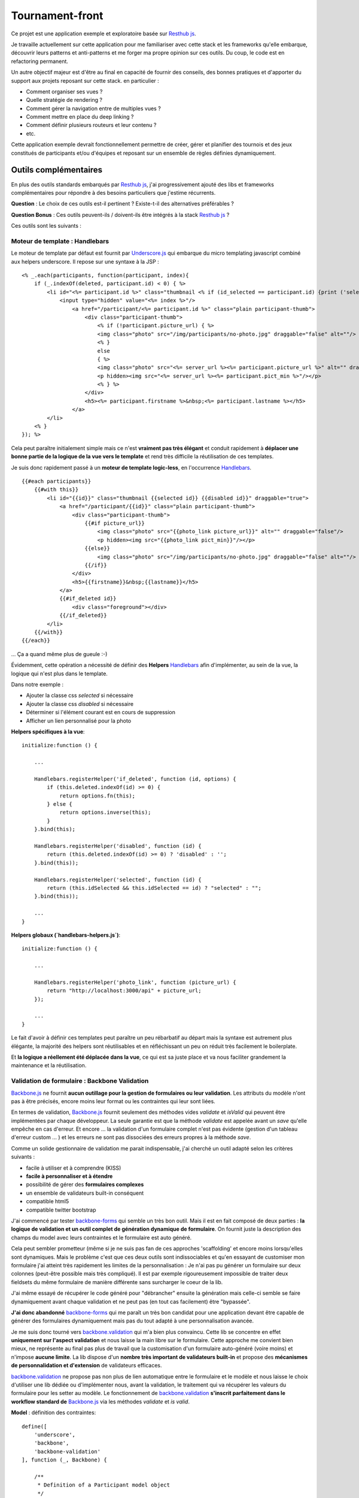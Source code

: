 Tournament-front
----------------

Ce projet est une application exemple et exploratoire basée sur `Resthub js`_.

Je travaille actuellement sur cette application pour me familiariser avec cette stack et les frameworks
qu'elle embarque, découvrir leurs patterns et anti-patterns et me forger ma propre opinion sur ces outils.
Du coup, le code est en refactoring permanent.

Un autre objectif majeur est d'être au final en capacité de fournir des conseils, des bonnes pratiques et d'apporter
du support aux projets reposant sur cette stack. en particulier :

- Comment organiser ses vues ?
- Quelle stratégie de rendering ?
- Comment gérer la navigation entre de multiples vues ?
- Comment mettre en place du deep linking ?
- Comment définir plusieurs routeurs et leur contenu ?
- etc.

Cette application exemple devrait fonctionnellement permettre de créer, gérer et planifier des tournois et des jeux
constitués de participants et/ou d'équipes et reposant sur un ensemble de règles définies dynamiquement.

Outils complémentaires
++++++++++++++++++++++

En plus des outils standards embarqués par `Resthub js`_, j'ai progressivement ajouté des libs et frameworks complémentaires
pour répondre à des besoins particuliers que j'estime récurrents.

**Question** : Le choix de ces outils est-il pertinent ? Existe-t-il des alternatives préférables ?

**Question Bonus** : Ces outils peuvent-ils / doivent-ils être intégrés à la stack `Resthub js`_ ?

Ces outils sont les suivants :

Moteur de template : Handlebars
*******************************

Le moteur de template par défaut est fournit par `Underscore.js`_ qui embarque du micro templating javascript
combiné aux helpers underscore. Il repose sur une syntaxe à la JSP :

::

    <% _.each(participants, function(participant, index){
        if (_.indexOf(deleted, participant.id) < 0) { %>
            <li id="<%= participant.id %>" class="thumbnail <% if (id_selected == participant.id) {print ('selected');}%>" draggable="true">
                <input type="hidden" value="<%= index %>"/>
                    <a href="/participant/<%= participant.id %>" class="plain participant-thumb">
                        <div class="participant-thumb">
                            <% if (!participant.picture_url) { %>
                            <img class="photo" src="/img/participants/no-photo.jpg" draggable="false" alt=""/>
                            <% }
                            else
                            { %>
                            <img class="photo" src="<%= server_url %><%= participant.picture_url %>" alt="" draggable="false"/>
                            <p hidden><img src="<%= server_url %><%= participant.pict_min %>"/></p>
                            <% } %>
                        </div>
                        <h5><%= participant.firstname %>&nbsp;<%= participant.lastname %></h5>
                    </a>
            </li>
        <% }
    }); %>

Cela peut paraître initialement simple mais ce n'est **vraiment pas très élégant** et conduit rapidement à **déplacer une bonne
partie de la logique de la vue vers le template** et rend très difficile la réutilisation de ces templates.

Je suis donc rapidement passé à un **moteur de template logic-less**, en l'occurrence Handlebars_. ::

    {{#each participants}}
        {{#with this}}
            <li id="{{id}}" class="thumbnail {{selected id}} {{disabled id}}" draggable="true">
                <a href="/participant/{{id}}" class="plain participant-thumb">
                    <div class="participant-thumb">
                        {{#if picture_url}}
                            <img class="photo" src="{{photo_link picture_url}}" alt="" draggable="false"/>
                            <p hidden><img src="{{photo_link pict_min}}"/></p>
                        {{else}}
                            <img class="photo" src="/img/participants/no-photo.jpg" draggable="false" alt=""/>
                        {{/if}}
                    </div>
                    <h5>{{firstname}}&nbsp;{{lastname}}</h5>
                </a>
                {{#if_deleted id}}
                    <div class="foreground"></div>
                {{/if_deleted}}
            </li>
        {{/with}}
    {{/each}}

... Ça a quand même plus de gueule :-)

Évidemment, cette opération a nécessité de définir des **Helpers** Handlebars_ afin d'implémenter, au sein de la vue,
la logique qui n'est plus dans le template.

Dans notre exemple :

- Ajouter la classe css `selected` si nécessaire
- Ajouter la classe css `disabled` si nécessaire
- Déterminer si l'élément courant est en cours de suppression
- Afficher un lien personnalisé pour la photo

**Helpers spécifiques à la vue**::

    initialize:function () {

        ...

        Handlebars.registerHelper('if_deleted', function (id, options) {
            if (this.deleted.indexOf(id) >= 0) {
                return options.fn(this);
            } else {
                return options.inverse(this);
            }
        }.bind(this);

        Handlebars.registerHelper('disabled', function (id) {
            return (this.deleted.indexOf(id) >= 0) ? 'disabled' : '';
        }.bind(this));

        Handlebars.registerHelper('selected', function (id) {
            return (this.idSelected && this.idSelected == id) ? "selected" : "";
        }.bind(this));

        ...
    }

**Helpers globaux (`handlebars-helpers.js`)**::

    initialize:function () {

        ...

        Handlebars.registerHelper('photo_link', function (picture_url) {
            return "http://localhost:3000/api" + picture_url;
        });

        ...
    }

Le fait d'avoir à définir ces templates peut paraître un peu rébarbatif au départ mais la syntaxe est autrement plus
élégante, la majorité des helpers sont réutilisables et en réfléchissant un peu on réduit très facilement le
boilerplate.

Et **la logique a réellement été déplacée dans la vue**, ce qui est sa juste place et va nous faciliter grandement la
maintenance et la réutilisation.


Validation de formulaire : Backbone Validation
**********************************************

`Backbone.js`_ ne fournit **aucun outillage pour la gestion de formulaires ou leur validation**. Les attributs du
modèle n'ont pas à être précisés, encore moins leur format ou les contraintes qui leur sont liées.

En termes de validation, `Backbone.js`_ fournit seulement des méthodes vides `validate` et `isValid` qui peuvent
être implémentées par chaque développeur. La seule garantie est que la méthode `validate` est appelée avant un `save`
qu'elle empêche en cas d'erreur. Et encore ... la validation d'un formulaire complet n'est pas évidente (gestion
d'un tableau d'erreur custom ... ) et les erreurs ne sont pas dissociées des erreurs propres à la méthode `save`.

Comme un solide gestionnaire de validation me parait indispensable, j'ai cherché un outil adapté selon les critères
suivants :

- facile à utiliser et à comprendre (KISS)
- **facile à personnaliser et à étendre**
- possibilité de gérer des **formulaires complexes**
- un ensemble de validateurs built-in conséquent
- compatible html5
- compatible twitter bootstrap

J'ai commencé par tester backbone-forms_ qui semble un très bon outil. Mais il est en fait composé de deux parties :
**la logique de validation et un outil complet de génération dynamique de formulaire**. On fournit juste la description
des champs du model avec leurs contraintes et le formulaire est auto généré.

Cela peut sembler prometteur (même si je ne suis pas fan de ces approches 'scaffolding' et encore moins lorsqu'elles sont
dynamiques. Mais le problème c'est que ces deux outils sont indissociables et qu'en essayant de customiser mon formulaire
j'ai atteint très rapidement les limites de la personnalisation : Je n'ai pas pu générer un formulaire sur deux colonnes
(peut-être possible mais très compliqué). Il est par exemple rigoureusement impossible de traiter deux fieldsets du même
formulaire de manière différente sans surcharger le coeur de la lib.

J'ai même essayé de récupérer le code généré pour "débrancher" ensuite la génération mais celle-ci semble se faire
dynamiquement avant chaque validation et ne peut pas (en tout cas facilement) être "bypassée".

**J'ai donc abandonné** backbone-forms_ qui me paraît un très bon candidat pour une application devant être capable de
générer des formulaires dynamiquement mais pas du tout adapté à une personnalisation avancée.

Je me suis donc tourné vers backbone.validation_ qui m'a bien plus convaincu. Cette lib se concentre en effet **uniquement
sur l'aspect validation** et nous laisse la main libre sur le formulaire. Cette approche me convient bien mieux, ne représente
au final pas plus de travail que la customisation d'un formulaire auto-généré (voire moins) et n'impose **aucune limite**.
La lib dispose d'un **nombre très important de validateurs built-in** et propose des **mécanismes de personnalidation et
d'extension** de validateurs efficaces.

backbone.validation_ ne propose pas non plus de lien automatique entre le formulaire et le modèle et nous laisse le choix
d'utiliser une lib dédiée ou d'implémenter nous, avant la validation, le traitement qui va récupérer les valeurs du formulaire
pour les setter au modèle. Le fonctionnement de backbone.validation_ **s'inscrit parfaitement dans le workflow standard
de** `Backbone.js`_ via les méthodes `validate` et `is valid`.

**Model** : définition des contraintes::

    define([
        'underscore',
        'backbone',
        'backbone-validation'
    ], function (_, Backbone) {

        /**
         * Definition of a Participant model object
         */
        var ParticipantModel = Backbone.Model.extend({
            urlRoot:"http://localhost:3000/api/participant",
            defaults:{

            },

            // Defines validation options (see Backbone-Validation)
            validation:{
                firstname:{
                    required:true
                },
                lastname:{
                    required:true
                },
                email:{
                    required:false,
                    pattern:'email'
                }
            },

            initialize:function () {
            }

        });
        return ParticipantModel;

    });

**Vue** : initialisation et utilisation ::

    initialize:function () {

        ...

        // allow backbone-validation view callbacks (for error display)
        Backbone.Validation.bind(this);

        ...
    },

    ...

    /**
     * Save the current participant (update or create depending of the existence of a valid model.id)
     */
    saveParticipant:function () {

        // build array of form attributes to refresh model
        var attributes = {};
        this.$el.find("form input[type!='submit']").each(function (index, value) {
            attributes[value.name] = value.value;
            this.model.set(value.name, value.value);
        }.bind(this));

        // save model if its valid, display alert otherwise
        if (this.model.isValid()) {
            this.model.save(null, {
                success:this.onSaveSuccess.bind(this),
                error:this.onSaveError.bind(this)
            });
        }
        else {
            Pubsub.publish(Events.ALERT_RAISED, ['Warning!', 'Fix validation errors and try again', 'alert-warning']);
        }
    },

Et enfin, globalement, extension des callbacks pour mise à jour des erreurs de validation pour un formulaire avec `Twitter Bootstrap`_

backbone-validation.ext.js::

    /**
     * Backbone Validation extension: Defines custom callbacks for valid and invalid
     * model attributes
     */
    _.extend(Backbone.Validation.callbacks, {
        valid:function (view, attr, selector) {

            // find matching form input and remove error class and text if any
            var attrSelector = '[' + selector + '~=' + attr + ']';
            view.$(attrSelector).parent().parent().removeClass('error');
            view.$(attrSelector + ' + span.help-inline').text('');
        },
        invalid:function (view, attr, error, selector) {

            // find matching form input and add error class and text error
            var attrSelector = '[' + selector + '~=' + attr + ']';
            view.$(attrSelector).parent().parent().addClass('error');
            view.$(attrSelector + ' + span.help-inline').text(error);
        }
    });


Support des paramètres pour les vues  : Backbone Query Parameters
*****************************************************************

Lorsque j'ai souhaité ajouter un paramètre à ma vue liste sous la forme `participants?page=2` j'ai été confronté
au problème suivant : la gestion des routes `Backbone.js`_ permet de définir les routes
`"participants":"listParticipants"` et `"participants?:param":"listParticipantsParameters"`. Cependant le
fonctionnement standard me semble insuffisant :

- la **gestion d'un nombre de paramètres inconnu** (type `?page=2&filter=filtre`) n'est pas évidente
- il est nécessaire de définir (au moins) 2 routes pour gérer les appels avec ou sans paramètres sans duplication
  et sans trop de boilerplate

Le fonctionnement que j'attendais était plutôt la **définition d'une unique route vers une méthode prenant en
paramètre optionnel un tableau des paramètres de requêtes**.

La librairie `Backbone Query Parameters`_ fournit justement ce fonctionnel ainsi qu'un gestionnaire d'expressions
régulière applicable à la gestion des routes.

Grâce à cette lib, incluse une fois pour toute dans mon router principal, j'ai pu obtenir le résultat suivant :

**router.js** ::

    routes:{
        // Define some URL routes
        ...

        "participants":"listParticipants",

        ...
    },

    ...

    listParticipants:function (params) {
        ...
        // creation de la vue via une fonction générique (cf. gestion des zombies et rendering)
        // le contructeur de la vue prend un paramètre params
        utils.showView($('#content'), ParticipantListView, [params]);
    },

Ainsi, le tableau des paramètres de requête est récupéré automatiquement sans **aucun traitement supplémentaire** et
ce, **quelque soit le nombre de ces paramètres**. Il peut ensuite être passé au constructeur de la vue pour
initialisation :

**list.js** ::

    askedPage:1,

    initialize:function (params) {

        ...

        if (params) {
            if (params.page && utils.isValidPageNumber(params.page)) this.askedPage = parseInt(params.page);
        }

        ..
    },

Cette lib est assez légère et bien foutue et, franchement, **je vois mal comment se passer du fonctionnel qu'elle
propose**.


Pagination de liste : Backbone Pagination
*****************************************

Pour l'instant : pagination client uniquement.

Liste d'appels asynchrones : Async.js
*************************************


Considérations d'architecture et questions ouvertes
+++++++++++++++++++++++++++++++++++++++++++++++++++

Pendant ce travail, j'ai eu successivement à résoudre un certain nombre de problématiques d'architecture et de
conception ainsi qu'à expérimenter différentes solutions et stratégies. Suite à cela, j'ai finallement choisit,
 pour chaque problématique, un pattern à privilégier.

Ces choix ainsi que les exemples associés sont décrits ci-dessous.

Un certain nombre de questions restent bien évidemment ouvertes sans solution pleinement satisfaisante et
nécessitent pour certaines, une meilleure compréhension de ma part des mécanismes sous-jacents de ces libs et
notamment de `Backbone.js`_.

Alternatives, propositions et discussions sont bien évidemment bienvenues.

'Intelligence' des routers
**************************

Le problème des vues zombies
****************************
close
unbind events
unbind Pubsub subscribers
close nested views

Vues Singleton
**************

Stratégie globale et cohérente de rendering
*******************************************

gestion effective du PushState
******************************

Extension des libs
******************

Helpers Handlebars
******************

Routers multiples
*****************

.. _Resthub js: http://resthub.org/2/backbone-stack.html
.. _Underscore.js: http://underscorejs.org/
.. _Handlebars: https://github.com/wycats/handlebars.js
.. _Backbone.js: http://backbonejs.org/
.. _backbone-forms: https://github.com/powmedia/backbone-forms
.. _backbone.validation: https://github.com/thedersen/backbone.validation
.. _Twitter Bootstrap: http://twitter.github.com/bootstrap/
.. _Backbone Query Parameters: https://github.com/jhudson8/backbone-query-parameters